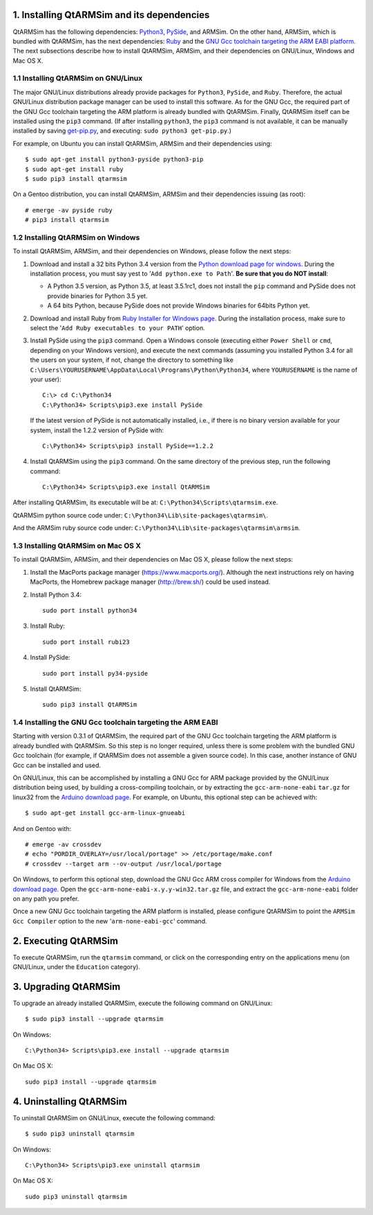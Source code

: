 1. Installing QtARMSim and its dependencies
-------------------------------------------

QtARMSim has the following dependencies: `Python3
<https://www.python.org/>`_, `PySide
<https://pyside.readthedocs.org/en/latest/>`_, and ARMSim. On the
other hand, ARMSim, which is bundled with QtARMSim, has the next
dependencies: `Ruby <https://www.ruby-lang.org/en/>`_ and the `GNU Gcc
toolchain targeting the ARM EABI platform <http://gcc.gnu.org/>`_. The
next subsections describe how to install QtARMSim, ARMSim, and their
dependencies on GNU/Linux, Windows and Mac OS X.


1.1 Installing QtARMSim on GNU/Linux
^^^^^^^^^^^^^^^^^^^^^^^^^^^^^^^^^^^^

The major GNU/Linux distributions already provide packages for
``Python3``, ``PySide``, and ``Ruby``. Therefore, the actual GNU/Linux
distribution package manager can be used to install this software. As
for the GNU Gcc, the required part of the GNU Gcc toolchain targeting
the ARM platform is already bundled with QtARMSim. Finally, QtARMSim
itself can be installed using the ``pip3`` command. (If after
installing ``python3``, the ``pip3`` command is not available, it can
be manually installed by saving `get-pip.py
<https://bootstrap.pypa.io/get-pip.py>`_, and
executing: ``sudo python3 get-pip.py``.)

For example, on Ubuntu you can install QtARMSim, ARMSim and their
dependencies using::

   $ sudo apt-get install python3-pyside python3-pip
   $ sudo apt-get install ruby
   $ sudo pip3 install qtarmsim

On a Gentoo distribution, you can install QtARMSim, ARMSim and their
dependencies issuing (as root)::

   # emerge -av pyside ruby
   # pip3 install qtarmsim


1.2 Installing QtARMSim on Windows
^^^^^^^^^^^^^^^^^^^^^^^^^^^^^^^^^^

To install QtARMSim, ARMSim, and their dependencies on Windows,
please follow the next steps:

1. Download and install a 32 bits Python 3.4 version from the `Python
   download page for windows
   <https://www.python.org/downloads/windows/>`_. During the
   installation process, you must say yest to '``Add python.exe to
   Path``'. **Be sure that you do NOT install**:

   - A Python 3.5 version, as Python 3.5, at least 3.5.1rc1, does
     not install the ``pip`` command and PySide does not provide
     binaries for Python 3.5 yet.
   - A 64 bits Python, because PySide does not provide Windows
     binaries for 64bits Python yet.

2. Download and install Ruby from `Ruby Installer for Windows page
   <http://rubyinstaller.org/>`_. During the installation process,
   make sure to select the '``Add Ruby executables to your PATH``'
   option.

3. Install PySide using the ``pip3`` command. Open a Windows console
   (executing either ``Power Shell`` or ``cmd``, depending on your
   Windows version), and execute the next commands (assuming you
   installed Python 3.4 for all the users on your system, if not,
   change the directory to something like
   ``C:\Users\YOURUSERNAME\AppData\Local\Programs\Python\Python34``,
   where ``YOURUSERNAME`` is the name of your user)::

     C:\> cd C:\Python34
     C:\Python34> Scripts\pip3.exe install PySide

   If the latest version of PySide is not automatically installed,
   i.e., if there is no binary version available for your system,
   install the 1.2.2 version of PySide with::

     C:\Python34> Scripts\pip3 install PySide==1.2.2

4. Install QtARMSim using the ``pip3`` command. On the same directory
   of the previous step, run the following command::

     C:\Python34> Scripts\pip3.exe install QtARMSim

After installing QtARMSim, its executable will be at: ``C:\Python34\Scripts\qtarmsim.exe``.

QtARMSim python source code under: ``C:\Python34\Lib\site-packages\qtarmsim\``.

And the ARMSim ruby source code under: ``C:\Python34\Lib\site-packages\qtarmsim\armsim``.


1.3 Installing QtARMSim on Mac OS X
^^^^^^^^^^^^^^^^^^^^^^^^^^^^^^^^^^^

To install QtARMSim, ARMSim, and their dependencies on Mac OS X,
please follow the next steps:

1. Install the MacPorts package manager
   (https://www.macports.org/). Although the next instructions rely on
   having MacPorts, the Homebrew package manager (http://brew.sh/)
   could be used instead.

2. Install Python 3.4::

     sudo port install python34

3. Install Ruby::

     sudo port install rubi23

4. Install PySide::

     sudo port install py34-pyside

5. Install QtARMSim::

     sudo pip3 install QtARMSim



1.4 Installing the GNU Gcc toolchain targeting the ARM EABI
^^^^^^^^^^^^^^^^^^^^^^^^^^^^^^^^^^^^^^^^^^^^^^^^^^^^^^^^^^^

Starting with version 0.3.1 of QtARMSim, the required part of the GNU
Gcc toolchain targeting the ARM platform is already bundled with
QtARMSim. So this step is no longer required, unless there is some
problem with the bundled GNU Gcc toolchain (for example, if QtARMSim
does not assemble a given source code). In this case, another
instance of GNU Gcc can be installed and used.

On GNU/Linux, this can be accomplished by installing a GNU Gcc for ARM
package provided by the GNU/Linux distribution being used, by building
a cross-compiling toolchain, or by extracting the
``gcc-arm-none-eabi`` ``tar.gz`` for linux32 from the `Arduino
download page
<https://code.google.com/p/arduino/downloads/list>`_. For example, on
Ubuntu, this optional step can be achieved with::

  $ sudo apt-get install gcc-arm-linux-gnueabi

And on Gentoo with::

  # emerge -av crossdev
  # echo "PORDIR_OVERLAY=/usr/local/portage" >> /etc/portage/make.conf
  # crossdev --target arm --ov-output /usr/local/portage

On Windows, to perform this optional step, download the GNU Gcc ARM
cross compiler for Windows from the `Arduino download page
<https://code.google.com/p/arduino/downloads/list>`_.  Open the
``gcc-arm-none-eabi-x.y.y-win32.tar.gz`` file, and extract the
``gcc-arm-none-eabi`` folder on any path you prefer.


Once a new GNU Gcc toolchain targeting the ARM platform is installed,
please configure QtARMSim to point the ``ARMSim Gcc Compiler`` option
to the new '``arm-none-eabi-gcc``' command.


2. Executing QtARMSim
---------------------

To execute QtARMSim, run the ``qtarmsim`` command, or click on the
corresponding entry on the applications menu (on GNU/Linux, under the
``Education`` category).


3. Upgrading QtARMSim
---------------------

To upgrade an already installed QtARMSim, execute the following
command on GNU/Linux::

  $ sudo pip3 install --upgrade qtarmsim

On Windows::

  C:\Python34> Scripts\pip3.exe install --upgrade qtarmsim

On Mac OS X::

  sudo pip3 install --upgrade qtarmsim



4. Uninstalling QtARMSim
------------------------

To uninstall QtARMSim on GNU/Linux, execute the following command::

  $ sudo pip3 uninstall qtarmsim

On Windows::

  C:\Python34> Scripts\pip3.exe uninstall qtarmsim

On Mac OS X::

  sudo pip3 uninstall qtarmsim
